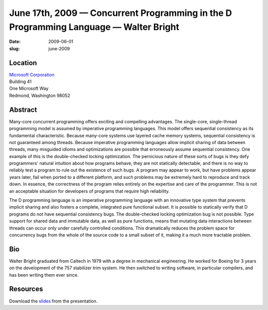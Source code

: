 June 17th, 2009 — Concurrent Programming in the D Programming Language — Walter Bright
######################################################################################

:date: 2009-06-01
:slug: june-2009

Location
~~~~~~~~

| `Microsoft Corporation <http://www.microsoft.com>`_
| Building 41
| One Microsoft Way
| Redmond, Washington 98052

Abstract
~~~~~~~~

Many-core concurrent programming offers exciting and compelling advantages.
The single-core, single-thread programming model
is assumed by imperative programming languages.
This model offers sequential consistency as its fundamental characteristic.
Because many-core systems use layered cache memory systems,
sequential consistency is not guaranteed among threads.
Because imperative programming languages
allow implicit sharing of data between threads,
many misguided idioms and optimizations are possible
that erroneously assume sequential consistency.
One example of this is the double-checked locking optimization.
The pernicious nature of these sorts of bugs is
they defy programmers' natural intuition about how programs behave,
they are not statically detectable,
and there is no way to reliably test a program to rule out the existence of such bugs.
A program may appear to work, but have problems appear years later,
fail when ported to a different platform,
and such problems may be extremely hard to reproduce and track down.
In essence, the correctness of the program
relies entirely on the expertise and care of the programmer.
This is not an acceptable situation for developers of programs that require high reliability.

The D programming language is an imperative programming language
with an innovative type system that prevents implicit sharing
and also fosters a complete, integrated pure functional subset.
It is possible to statically verify that D programs do not have sequential consistency bugs.
The double-checked locking optimization bug is not possible.
Type support for shared data and immutable data, as well as pure functions,
means that mutating data interactions between threads
can occur only under carefully controlled conditions.
This dramatically reduces the problem space for concurrency bugs
from the whole of the source code to a small subset of it,
making it a much more tractable problem.

Bio
~~~

Walter Bright graduated from Caltech in 1979 with a degree in mechanical engineering.
He worked for Boeing for 3 years on the development of the 757 stabilizer trim system.
He then switched to writing software, in particular compilers,
and has been writing them ever since.

Resources
~~~~~~~~~

Download the `slides </static/talks/2009/accu.pdf>`_ from the presentation.
